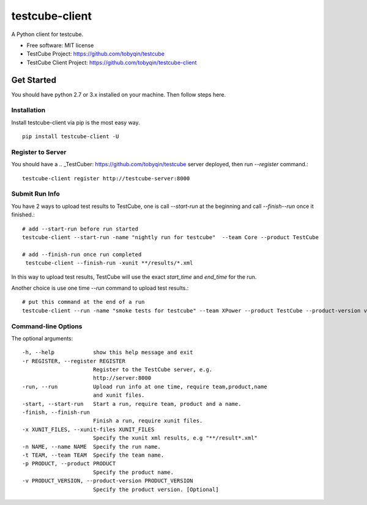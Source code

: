 ===============
testcube-client
===============


.. image:: https://img.shields.io/pypi/v/testcube-client.svg
        :target: https://pypi.python.org/pypi/testcube-client

.. image:: https://img.shields.io/travis/tobyqin/testcube-client.svg
        :target: https://travis-ci.org/tobyqin/testcube-client

.. image:: https://pyup.io/repos/github/tobyqin/testcube-client/shield.svg
     :target: https://pyup.io/repos/github/tobyqin/testcube-client/
     :alt: Updates


A Python client for testcube.


* Free software: MIT license
* TestCube Project: https://github.com/tobyqin/testcube
* TestCube Client Project: https://github.com/tobyqin/testcube-client


Get Started
-----------

You should have python 2.7 or 3.x installed on your machine. Then follow steps here.

Installation
~~~~~~~~~~~~
Install testcube-client via pip is the most easy way.

::

  pip install testcube-client -U

Register to Server
~~~~~~~~~~~~~~~~~~

You should have a .. _TestCuber: https://github.com/tobyqin/testcube server deployed, then run `--register` command.::

  testcube-client register http://testcube-server:8000

Submit Run Info
~~~~~~~~~~~~~~~

You have 2 ways to upload test results to TestCube, one is call `--start-run` at the beginning and call
`--finish--run` once it finished.::

  # add --start-run before run started
  testcube-client --start-run -name "nightly run for testcube"  --team Core --product TestCube

  # add --finish-run once run completed
   testcube-client --finish-run -xunit **/results/*.xml

In this way to upload test results, TestCube will use the exact `start_time` and `end_time` for the run.

Another choice is use one time `--run` command to upload test results.::

  # put this command at the end of a run
  testcube-client --run -name "smoke tests for testcube" --team XPower --product TestCube --product-version v1.0 --xunit **/smoke*.xml

Command-line Options
~~~~~~~~~~~~~~~~~~~~

The optional arguments::

  -h, --help            show this help message and exit
  -r REGISTER, --register REGISTER
                        Register to the TestCube server, e.g.
                        http://server:8000
  -run, --run           Upload run info at one time, require team,product,name
                        and xunit files.
  -start, --start-run   Start a run, require team, product and a name.
  -finish, --finish-run
                        Finish a run, require xunit files.
  -x XUNIT_FILES, --xunit-files XUNIT_FILES
                        Specify the xunit xml results, e.g "**/result*.xml"
  -n NAME, --name NAME  Specify the run name.
  -t TEAM, --team TEAM  Specify the team name.
  -p PRODUCT, --product PRODUCT
                        Specify the product name.
  -v PRODUCT_VERSION, --product-version PRODUCT_VERSION
                        Specify the product version. [Optional]
